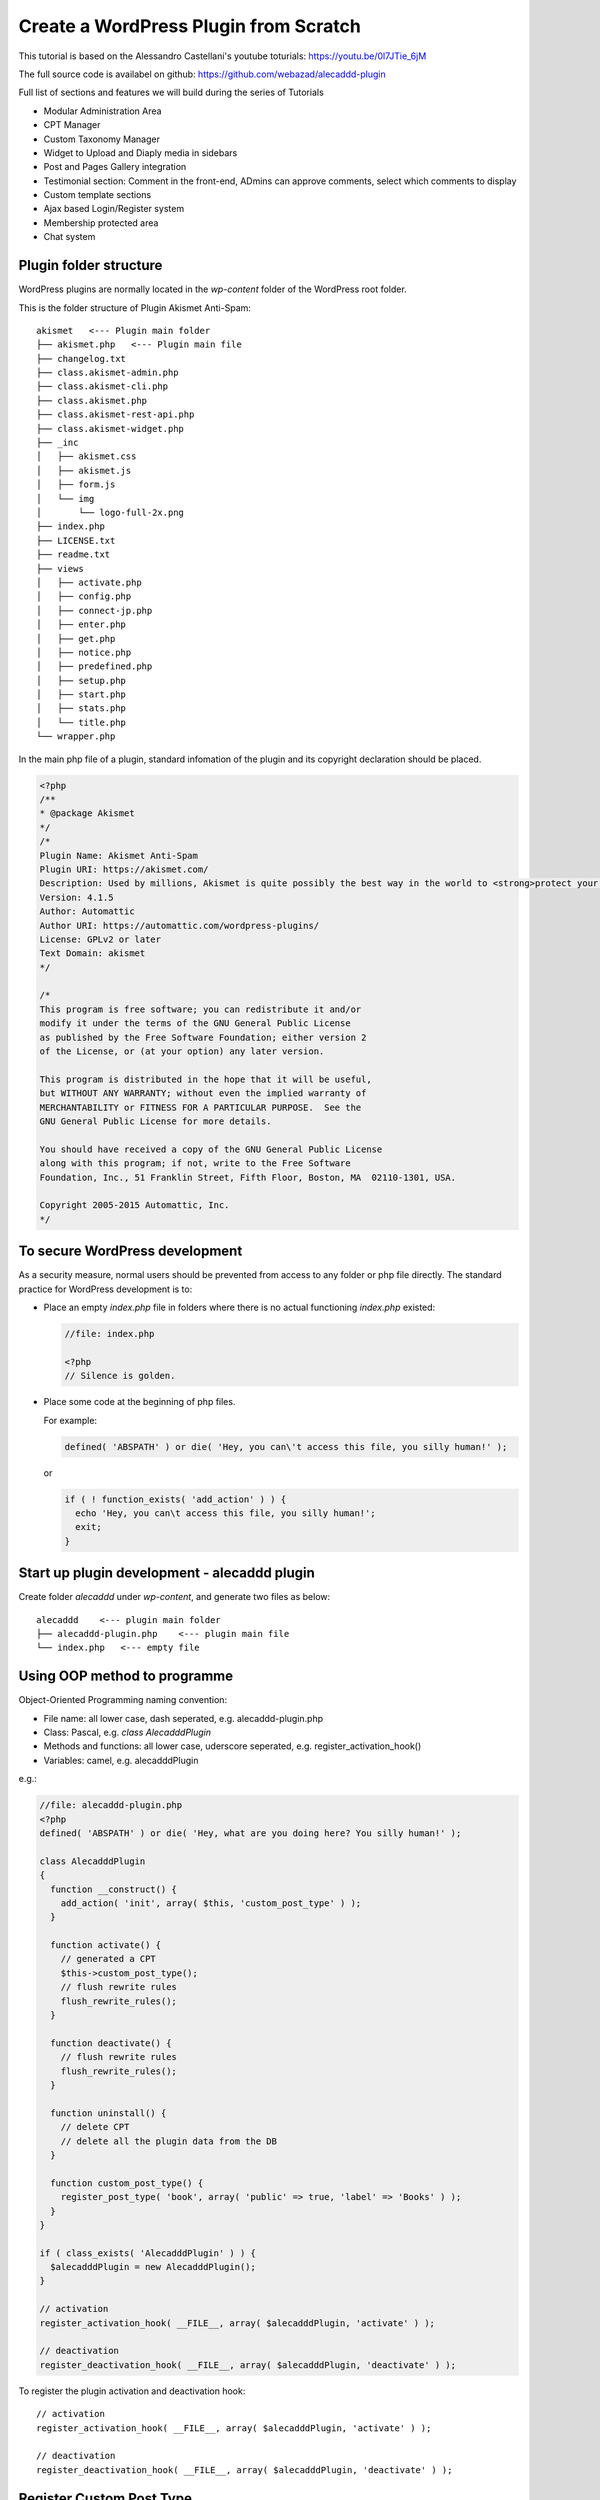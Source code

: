 .. _pluginDev:

Create a WordPress Plugin from Scratch
========================================

This tutorial is based on the Alessandro Castellani's youtube toturials: https://youtu.be/0l7JTie_6jM

The full source code is availabel on github: https://github.com/webazad/alecaddd-plugin

Full list of sections and features we will build during the series of Tutorials

* Modular Administration Area
* CPT Manager
* Custom Taxonomy Manager
* Widget to Upload and Diaply media in sidebars
* Post and Pages Gallery integration
* Testimonial section: Comment in the front-end, ADmins can approve comments, select which comments to display
* Custom template sections
* Ajax based Login/Register system
* Membership protected area
* Chat system

Plugin folder structure
------------------------
WordPress plugins are normally located in the `wp-content` folder of the WordPress root folder.

This is the folder structure of Plugin Akismet Anti-Spam::

  akismet   <--- Plugin main folder
  ├── akismet.php   <--- Plugin main file
  ├── changelog.txt
  ├── class.akismet-admin.php
  ├── class.akismet-cli.php
  ├── class.akismet.php
  ├── class.akismet-rest-api.php
  ├── class.akismet-widget.php
  ├── _inc
  │   ├── akismet.css
  │   ├── akismet.js
  │   ├── form.js
  │   └── img
  │       └── logo-full-2x.png
  ├── index.php
  ├── LICENSE.txt
  ├── readme.txt
  ├── views
  │   ├── activate.php
  │   ├── config.php
  │   ├── connect-jp.php
  │   ├── enter.php
  │   ├── get.php
  │   ├── notice.php
  │   ├── predefined.php
  │   ├── setup.php
  │   ├── start.php
  │   ├── stats.php
  │   └── title.php
  └── wrapper.php

In the main php file of a plugin, standard infomation of the plugin and its copyright declaration should be placed. 

.. code-block:: php

  <?php
  /**
  * @package Akismet
  */
  /*
  Plugin Name: Akismet Anti-Spam
  Plugin URI: https://akismet.com/
  Description: Used by millions, Akismet is quite possibly the best way in the world to <strong>protect your blog from spam</strong>. It keeps your site protected even while you sleep. To get started: activate the Akismet plugin and then go to your Akismet Settings page to set up your API key.
  Version: 4.1.5
  Author: Automattic
  Author URI: https://automattic.com/wordpress-plugins/
  License: GPLv2 or later
  Text Domain: akismet
  */

  /*
  This program is free software; you can redistribute it and/or
  modify it under the terms of the GNU General Public License
  as published by the Free Software Foundation; either version 2
  of the License, or (at your option) any later version.

  This program is distributed in the hope that it will be useful,
  but WITHOUT ANY WARRANTY; without even the implied warranty of
  MERCHANTABILITY or FITNESS FOR A PARTICULAR PURPOSE.  See the
  GNU General Public License for more details.

  You should have received a copy of the GNU General Public License
  along with this program; if not, write to the Free Software
  Foundation, Inc., 51 Franklin Street, Fifth Floor, Boston, MA  02110-1301, USA.

  Copyright 2005-2015 Automattic, Inc.
  */

To secure WordPress development
---------------------------------
As a security measure, normal users should be prevented from access to any folder or php file directly. The standard practice for WordPress development is to:

- Place an empty `index.php` file in folders where there is no actual functioning `index.php` existed:

  .. code-block:: php

    //file: index.php

    <?php
    // Silence is golden.

- Place some code at the beginning of php files.

  For example:

  .. code-block:: php

    defined( 'ABSPATH' ) or die( 'Hey, you can\'t access this file, you silly human!' );

  or

  .. code-block:: php

    if ( ! function_exists( 'add_action' ) ) {
      echo 'Hey, you can\t access this file, you silly human!';
      exit;
    }

Start up plugin development - alecaddd plugin
-----------------------------------------------
Create folder `alecaddd` under `wp-content`, and generate two files as below::

  alecaddd    <--- plugin main folder
  ├── alecaddd-plugin.php    <--- plugin main file
  └── index.php   <--- empty file

Using OOP method to programme
---------------------------------
Object-Oriented Programming naming convention:

- File name: all lower case, dash seperated, e.g. alecaddd-plugin.php
- Class: Pascal, e.g. `class AlecadddPlugin`
- Methods and functions: all lower case, uderscore seperated, e.g. register_activation_hook()
- Variables: camel, e.g. alecadddPlugin

.. index:: register_activation_hook, register_deactivation_hook

e.g.:

.. code-block:: php

  //file: alecaddd-plugin.php
  <?php
  defined( 'ABSPATH' ) or die( 'Hey, what are you doing here? You silly human!' );

  class AlecadddPlugin
  {
    function __construct() {
      add_action( 'init', array( $this, 'custom_post_type' ) );
    }

    function activate() {
      // generated a CPT
      $this->custom_post_type();
      // flush rewrite rules
      flush_rewrite_rules();
    }

    function deactivate() {
      // flush rewrite rules
      flush_rewrite_rules();
    }

    function uninstall() {
      // delete CPT
      // delete all the plugin data from the DB
    }

    function custom_post_type() {
      register_post_type( 'book', array( 'public' => true, 'label' => 'Books' ) );
    }
  }

  if ( class_exists( 'AlecadddPlugin' ) ) {
    $alecadddPlugin = new AlecadddPlugin();
  }

  // activation
  register_activation_hook( __FILE__, array( $alecadddPlugin, 'activate' ) );

  // deactivation
  register_deactivation_hook( __FILE__, array( $alecadddPlugin, 'deactivate' ) );

To register the plugin activation and deactivation hook::

  // activation
  register_activation_hook( __FILE__, array( $alecadddPlugin, 'activate' ) );

  // deactivation
  register_deactivation_hook( __FILE__, array( $alecadddPlugin, 'deactivate' ) );

Register Custom Post Type
------------------------------
This is added to class __construct() function:

.. index:: add_action, register_post_type

.. code-block:: php
  :linenos:

  //file: alecaddd-plugin.php
  <?php

  class AlecadddPlugin
  {
    function __construct() {
      add_action( 'init', array( $this, 'custom_post_type' ) );
    }
  // ...
    function custom_post_type() {
      register_post_type( 'book', array( 'public' => true, 'label' => 'Books' ) );
    }
  }

Uninstall Plugin
--------------------

When a plugin is deactivated from the WP Dashboard, WP will run the `uninstall.php` file in the plugin root directory if there is such a `uninstall.php` file. You can clean up the database when the plugin is removed.

You can use WP functions or mysql query to delete records from database.

.. index:: get_posts, wp_delete_post

.. code-block:: php
  :linenos:   
  :emphasize-lines: 15, 18

  // file: uninstall.php
  <?php

  /**
  * Trigger this file on Plugin uninstall
  *
  * @package  AlecadddPlugin
  */

  if ( ! defined( 'WP_UNINSTALL_PLUGIN' ) ) {
    die;
  }

  // Clear Database stored data
  $books = get_posts( array( 'post_type' => 'book', 'numberposts' => -1 ) );

  foreach( $books as $book ) {
    wp_delete_post( $book->ID, true );
  }

  // Access the database via SQL
  global $wpdb;
  $wpdb->query( "DELETE FROM wp_posts WHERE post_type = 'book'" );
  $wpdb->query( "DELETE FROM wp_postmeta WHERE post_id NOT IN (SELECT id FROM wp_posts)" );
  $wpdb->query( "DELETE FROM wp_term_relationships WHERE object_id NOT IN (SELECT id FROM wp_posts)" );

Enqueue Admin Scripts
-----------------------
In order to use customised js and css, we need to enqueue these files using WP functions:

| css:  wp_enqueue_style( )
| js:   wp_enqueue_script( )

We also need to call `add_action()` to load scripts at appropriate times:

| add_action('admin_enqueue_scripts', array()): to load for **Admin** (backend)
| add_action('wp_enqueue_scripts', array()): to load for **Users** (frontend)

.. code-block:: php

  <?php

  if ( !class_exists( 'AlecadddPlugin' ) ) {

    class AlecadddPlugin
    {
      function register() {
        add_action( 'admin_enqueue_scripts', array( $this, 'enqueue' ) );
      }
      
      function enqueue() {
        // enqueue all our scripts
        wp_enqueue_style( 'mypluginstyle', plugins_url( '/assets/mystyle.css', __FILE__ ) );
        wp_enqueue_script( 'mypluginscript', plugins_url( '/assets/myscript.js', __FILE__ ) );
      }      
    }

    $alecadddPlugin = new AlecadddPlugin();
    $alecadddPlugin->register();
  }

Admin Pages and Settings Link
--------------------------------

**Add admin menus and pages to Dashboard**

.. _add-admin-pages:

To add menu item and related pages to Dashboard, do the following:

- Call `add_action('admin_menu', array( $this, 'add_admin_pages' ))` to hook a function, here `add_admin_pages` to add menus and pages;
- In the function `add_admin_pages` to call `add_menu_page()` and `add_submenu_page()` to actually add menus and pages.

.. index:: add_menu_page, add_submenu_page

For details on relevant functions:

- `add_menu_page() <https://developer.wordpress.org/reference/functions/add_menu_page/>`_
- `add_submenu_page() <https://developer.wordpress.org/reference/functions/add_menu_page/>`_
- `add_action('admin_menu', string) <https://developer.wordpress.org/reference/hooks/admin_menu/>`_
- `Dashicons <https://developer.wordpress.org/resource/dashicons/>`_

Example of adding menus and pages to Dashboard:

.. code-block:: php

  <?php 
  class Admin
  {
    public function register() {
      add_action( 'admin_menu', array( $this, 'add_admin_pages' ) );
    }

    public function add_admin_pages() {
      add_menu_page( 'Alecaddd Plugin', 'Alecaddd', 'manage_options', 'alecaddd_plugin', array( $this, 'admin_index' ), 'dashicons-store', 110 );
    }

    public function admin_index() {
      require_once PLUGIN_PATH . 'templates/admin.php';
    }
  }

**Add Settings Link for Plugin**

Using filter `plugin_action_links_` to add settings_link.

Details for the filter:

`add_filter("plugin_action_links_NAME_OF_THE_LINK", string) <https://codex.wordpress.org/Plugin_API/Filter_Reference/plugin_action_links_(plugin_file_name)>`_

Example: 

.. code-block:: php
  :linenos:
  :emphasize-lines: 6

  <?php
  class SettingsLinks extends BaseController
  {
    public function register() 
    {
      add_filter( "plugin_action_links_$this->plugin", array( $this, 'settings_link' ) );
    }

    public function settings_link( $links ) 
    {
      $settings_link = '<a href="admin.php?page=alecaddd_plugin">Settings</a>';
      array_push( $links, $settings_link );
      return $links;
    }
  }

To determine the `url` of the link as in the above `href="admin.php?page=alecaddd_plugin"`:

- To add the admin pages first as described in the :ref:`above <add-admin-pages>`.
- Visit the added admin page and get the link url in the browser's address bar.

.. note::
  The BaseController class contains some public variables used in its extened classes. It is defined as:

  .. code-block:: php

    <?php 
    /**
    * @package  AlecadddPlugin
    */
    namespace Inc\Base;

    class BaseController
    {
      public $plugin_path;

      public $plugin_url;

      public $plugin;

      public function __construct() {
        $this->plugin_path = plugin_dir_path( dirname( __FILE__, 2 ) );
        $this->plugin_url = plugin_dir_url( dirname( __FILE__, 2 ) );
        $this->plugin = plugin_basename( dirname( __FILE__, 3 ) ) . '/alecaddd-plugin.php';
      }
    }

Using Composer
-----------------
Composer can auto load php files.

- Install Composer
- In the plugin root directory, run::

    composer init
    composer install

This will generate required files.

we add "autoload" statement to the end of the generated json file `composer.json`, which now looks like:

.. code-block:: json

  {
      "name": "alecaddd/alecaddd-plugin",
      "description": "Awesome starter plugin example",
      "type": "project",
      "license": "GPL",
      "authors": [
          {
              "name": "Alecaddd",
              "email": "castellani.ale@gmail.com"
          }
      ],
      "minimum-stability": "dev",
      "require": {},
      "autoload": {
          "psr-4": {"Inc\\": "./inc"}
      }
  }

In the json file, we can see that we used "psr-4" convention, and the namespace "Inc". Files under this namespace will be autoloaded. `./inc` is the directory that the "Inc" namespace points to.

If we change the namespace, say "Ale",  we need to run the bellow command to re-generate autoloading files::

  composer dump-autoload

In order to use this autoloading feature, we need to `require_once` the `autoload.php` file in the main plugin file (`alecaddd-plugin.php`) and include namespaces:

.. code-block:: php

  <?php
  if ( file_exists( dirname( __FILE__ ) . '/vendor/autoload.php' ) ) {
    require_once dirname( __FILE__ ) . '/vendor/autoload.php';
  }

  use Inc\Activate;
  use Inc\Deactivate;
  use Inc\Admin\AdminPages;

  if ( !class_exists( 'AlecadddPlugin' ) ) {
  //...

.. important:: Naming convention should be followed - File names and Class names should match each other.
  e.g. file `./inc/Activate.php` has the content:

  .. code-block:: php

    <?php
    /**
    * @package  AlecadddPlugin
    */
    namespace Inc;

    class Activate
    {
      public static function activate() {
        flush_rewrite_rules();
      }
    }

  The file name is `Activate.php` and the class name is `Activate`.

The plugin folder structure now looks like::

  alecaddd
  ├── alecaddd-plugin.php
  ├── assets
  │   ├── myscript.js
  │   └── mystyle.css
  ├── composer.json
  ├── inc       <--- namespace Inc
  │   ├── Activate.php
  │   ├── Admin     <--- namespace Inc\Admin
  │   │   └── AdminPages.php
  │   └── Deactivate.php
  ├── index.php
  ├── templates
  │   └── admin.php
  ├── uninstall.php
  └── vendor
      ├── autoload.php
      └── composer
          ├── autoload_classmap.php
          ├── autoload_namespaces.php
          ├── autoload_psr4.php
          ├── autoload_real.php
          ├── autoload_static.php
          ├── ClassLoader.php
          ├── installed.json
          └── LICENSE

  6 directories, 19 files

Restructure and Clean up
--------------------------
Now, we use namespace, static method, composer autoload. We can restructure the plugin and files in a  concise way. The new structure::

  alecaddd
  ├── alecaddd-plugin.php
  ├── assets
  │   ├── myscript.js
  │   └── mystyle.css
  ├── composer.json
  ├── inc
  │   ├── Base
  │   │   ├── Activate.php
  │   │   ├── BaseController.php
  │   │   ├── Deactivate.php
  │   │   ├── Enqueue.php
  │   │   └── SettingsLinks.php
  │   ├── Init.php
  │   └── Pages
  │       └── Admin.php
  ├── index.php
  ├── templates
  │   └── admin.php
  ├── uninstall.php
  └── vendor
      ├── autoload.php
      └── composer
          ├── autoload_classmap.php
          ├── autoload_namespaces.php
          ├── autoload_psr4.php
          ├── autoload_real.php
          ├── autoload_static.php
          ├── ClassLoader.php
          ├── installed.json
          └── LICENSE

  7 directories, 23 files

Modular Adminstration Page (Part 14)
-------------------------------------

.. index:: Wordpress Settings API, register_setting, add_settings_field, add_settings_section

Please refer to `WordPress Settings API <https://codex.wordpress.org/Settings_API>`_ for more details.

Running sequence:

1. alecaddd.php: registrate activation & deactivation hooks -> call Inc\\Init in ./inc/Init.php file
#. ./inc/Init.php: call register_services() to register services (i.e. classes) in: 
  
    - ./inc/Pages/Admin.php: **Modular Administration Page**
    - ./inc/Base/Enqueue.php: enqueue css and js scripts
    - ./inc/Base/SettingsLinks.php: setting plugin Settings link

Admin.php uses SettingsApi.php to realise modularised Administration Page.

Amin.php code:

.. code-block:: php
  :linenos:

  <?php 
  /**
  * @package  AlecadddPlugin
  */
  namespace Inc\Pages;

  use \Inc\Base\BaseController;
  use \Inc\Api\SettingsApi;

  /**
  * 
  */
  class Admin extends BaseController
  {
    public $settings;

    public $pages = array();

    public function __construct()
    {
      $this->settings = new SettingsApi();

      $this->pages = array(
        array(
          'page_title' => 'Alecaddd Plugin', 
          'menu_title' => 'Alecaddd', 
          'capability' => 'manage_options', 
          'menu_slug' => 'alecaddd_plugin', 
          'callback' => function() { echo '<h1>Alecaddd Plugin</h1>'; }, 
          'icon_url' => 'dashicons-store', 
          'position' => 110
        )
      );
    }

    public function register() 
    {
      $this->settings->addPages( $this->pages )->register();
    }
  }

SettingsApi.php code:

.. code-block:: php
  :linenos:

  <?php 
  /**
  * @package  AlecadddPlugin
  */
  namespace Inc\Api;

  class SettingsApi
  {
    public $admin_pages = array();

    public function register()
    {
      if ( ! empty($this->admin_pages) ) {
        add_action( 'admin_menu', array( $this, 'addAdminMenu' ) );
      }
    }

    public function addPages( array $pages )
    {
      $this->admin_pages = $pages;

      return $this;
    }

    public function addAdminMenu()
    {
      foreach ( $this->admin_pages as $page ) {
        add_menu_page( $page['page_title'], $page['menu_title'], $page['capability'], $page['menu_slug'], $page['callback'], $page['icon_url'], $page['position'] );
      }
    }
  }

.. important::
  In the above class, method addPages() returns `$this`, which enables a call chain: you can call other methods of this class immediately after calling addPages(). such as in the class Admin.php::

    public function register() 
    {
      $this->settings->addPages( $this->pages )->register();
    }

  where **$this->settings** is a instance of class SettingsApi.
